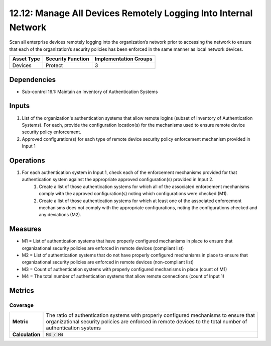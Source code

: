 12.12: Manage All Devices Remotely Logging Into Internal Network
================================================================
Scan all enterprise devices remotely logging into the organization’s network prior to accessing the network to ensure that each of the organization’s security policies has been enforced in the same manner as local network devices.

.. list-table::
	:header-rows: 1

	* - Asset Type
	  - Security Function
	  - Implementation Groups
	* - Devices
	  - Protect
	  - 3

Dependencies
------------
* Sub-control 16.1: Maintain an Inventory of Authentication Systems

Inputs
-----------
#. List of the organization's authentication systems that allow remote logins (subset of Inventory of Authentication Systems). For each, provide the configuration location(s) for the mechanisms used to ensure remote device security policy enforcement.
#. Approved configuration(s) for each type of remote device security policy enforcement mechanism provided in Input 1

Operations
----------
#. For each authentication system in Input 1, check each of the enforcement mechanisms provided for that authentication system against the appropriate approved configuration(s) provided in Input 2.
	#. Create a list of those authentication systems for which all of the associated enforcement mechanisms comply with the approved configuration(s) noting which configurations were checked (M1).
	#. Create a list of those authentication systems for which at least one of the associated enforcement mechanisms does not comply with the appropriate configurations, noting the configurations checked and any deviations (M2).

Measures
--------
* M1 = List of authentication systems that have properly configured mechanisms in place to ensure that organizational security policies are enforced in remote devices (compliant list)
* M2 = List of authentication systems that do not have properly configured mechanisms in place to ensure that organizational security policies are enforced in remote devices (non-compliant list)
* M3 = Count of authentication systems with properly configured mechanisms in place (count of M1)
* M4 = The total number of authentication systems that allow remote connections (count of Input 1)

Metrics
-------

Coverage
^^^^^^^^
.. list-table::

	* - **Metric**
	  - | The ratio of authentication systems with properly configured mechanisms to ensure that
	    | organizational security policies are enforced in remote devices to the total number of
	    | authentication systems
	* - **Calculation**
	  - :code:`M3 / M4`

.. history
.. authors
.. license
